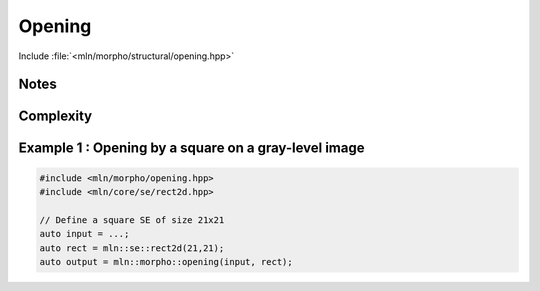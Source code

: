 Opening
=======

Include :file:`<mln/morpho/structural/opening.hpp>`

.. cpp:namespace:: mln::morpho

.. cpp:function:: \
    Image{I} image_concrete_t<I> opening(I image, StructuringElement se)
    Image{I} image_concrete_t<I> opening(I image, StructuringElement se, BorderManager bm)
    void opening(Image image, StructuringElement se, OutputImage out)
    void opening(Image image, StructuringElement se, BorderManager bm, OutputImage out)

      Opening by a structuring element.

      Given a structuring element 𝐵, the opening :math:`\gamma(f)` of the input
      image 𝑓 is defined as:

      .. math::
         \gamma(f) = \delta_\mathcal{B}(\varepsilon_\mathcal{B}(f))

      * An optional border management may be used to manage border side-effects.
        Only *fill* and *user* are currently supported.

      * If the optional ``output`` image is provided, it must be wide enough to store
        the result (the function does not perform any resizing).
      
      :param ima: Input image 𝑓
      :param se:  Structuring element 𝐵
      :param bm (optional): Border management policy
      :param output (optional): Output image
      
      :return:
         * (1,2) An image whose type is deduced from the input image
         * (3,4) Nothing (the output image is passed as an argument)
      
      :exception: N/A


Notes
-----


Complexity
----------



Example 1 : Opening by a square on a gray-level image
------------------------------------------------------

.. code-block:: cpp

   #include <mln/morpho/opening.hpp>
   #include <mln/core/se/rect2d.hpp>

   // Define a square SE of size 21x21
   auto input = ...;
   auto rect = mln::se::rect2d(21,21);
   auto output = mln::morpho::opening(input, rect);


.. image:: /images/lena_gray.jpg
           :width: 49%

.. image:: /images/morpho_opening_1.png
           :width: 49%
